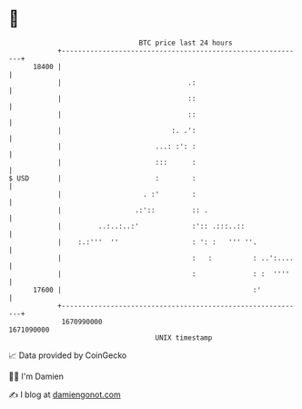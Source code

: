 * 👋

#+begin_example
                                   BTC price last 24 hours                    
               +------------------------------------------------------------+ 
         18400 |                                                            | 
               |                               .:                           | 
               |                               ::                           | 
               |                               ::                           | 
               |                           :. .':                           | 
               |                       ...: :': :                           | 
               |                       :::      :                           | 
   $ USD       |                       :        :                           | 
               |                    . :'        :                           | 
               |                  .:'::         :: .                        | 
               |         ..:..:..:'             :':: .:::..::               | 
               |    :.:'''  ''                  : ': :   ''' ''.            | 
               |                                :   :          : ..':....   | 
               |                                :              : :  ''''    | 
         17600 |                                               :'           | 
               +------------------------------------------------------------+ 
                1670990000                                        1671090000  
                                       UNIX timestamp                         
#+end_example
📈 Data provided by CoinGecko

🧑‍💻 I'm Damien

✍️ I blog at [[https://www.damiengonot.com][damiengonot.com]]
